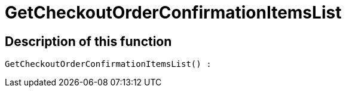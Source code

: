 = GetCheckoutOrderConfirmationItemsList
:lang: en
:keywords: GetCheckoutOrderConfirmationItemsList
:position: 10370

//  auto generated content Thu, 06 Jul 2017 00:09:31 +0200
== Description of this function

[source,plenty]
----

GetCheckoutOrderConfirmationItemsList() :

----

